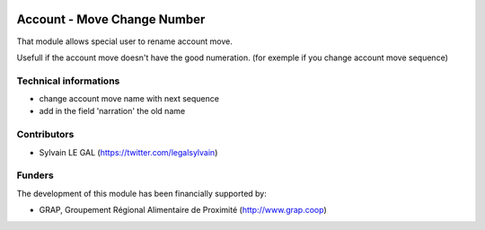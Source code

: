 .. image:: https://img.shields.io/badge/licence-AGPL--3-blue.svg
   :target: http://www.gnu.org/licenses/agpl-3.0-standalone.html
   :alt: License: AGPL-3

============================
Account - Move Change Number
============================

That module allows special user to rename account move.

Usefull if the account move doesn't have the good numeration.
(for exemple if you change account move sequence)

Technical informations
----------------------

* change account move name with next sequence
* add in the field 'narration' the old name

Contributors
------------

* Sylvain LE GAL (https://twitter.com/legalsylvain)

Funders
-------

The development of this module has been financially supported by:

* GRAP, Groupement Régional Alimentaire de Proximité (http://www.grap.coop)
